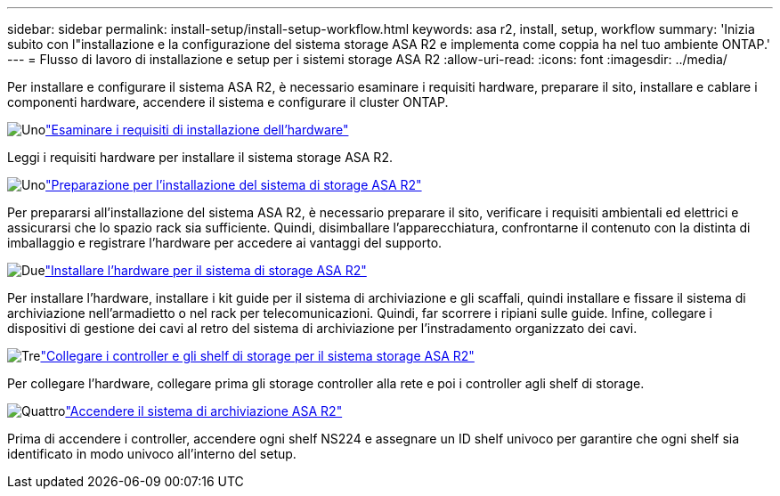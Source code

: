 ---
sidebar: sidebar 
permalink: install-setup/install-setup-workflow.html 
keywords: asa r2, install, setup, workflow 
summary: 'Inizia subito con l"installazione e la configurazione del sistema storage ASA R2 e implementa come coppia ha nel tuo ambiente ONTAP.' 
---
= Flusso di lavoro di installazione e setup per i sistemi storage ASA R2
:allow-uri-read: 
:icons: font
:imagesdir: ../media/


[role="lead"]
Per installare e configurare il sistema ASA R2, è necessario esaminare i requisiti hardware, preparare il sito, installare e cablare i componenti hardware, accendere il sistema e configurare il cluster ONTAP.

.image:https://raw.githubusercontent.com/NetAppDocs/common/main/media/number-1.png["Uno"]link:install-setup-requirements.html["Esaminare i requisiti di installazione dell'hardware"]
[role="quick-margin-para"]
Leggi i requisiti hardware per installare il sistema storage ASA R2.

.image:https://raw.githubusercontent.com/NetAppDocs/common/main/media/number-2.png["Uno"]link:prepare-hardware.html["Preparazione per l'installazione del sistema di storage ASA R2"]
[role="quick-margin-para"]
Per prepararsi all'installazione del sistema ASA R2, è necessario preparare il sito, verificare i requisiti ambientali ed elettrici e assicurarsi che lo spazio rack sia sufficiente. Quindi, disimballare l'apparecchiatura, confrontarne il contenuto con la distinta di imballaggio e registrare l'hardware per accedere ai vantaggi del supporto.

.image:https://raw.githubusercontent.com/NetAppDocs/common/main/media/number-3.png["Due"]link:deploy-hardware.html["Installare l'hardware per il sistema di storage ASA R2"]
[role="quick-margin-para"]
Per installare l'hardware, installare i kit guide per il sistema di archiviazione e gli scaffali, quindi installare e fissare il sistema di archiviazione nell'armadietto o nel rack per telecomunicazioni. Quindi, far scorrere i ripiani sulle guide. Infine, collegare i dispositivi di gestione dei cavi al retro del sistema di archiviazione per l'instradamento organizzato dei cavi.

.image:https://raw.githubusercontent.com/NetAppDocs/common/main/media/number-4.png["Tre"]link:cable-hardware.html["Collegare i controller e gli shelf di storage per il sistema storage ASA R2"]
[role="quick-margin-para"]
Per collegare l'hardware, collegare prima gli storage controller alla rete e poi i controller agli shelf di storage.

.image:https://raw.githubusercontent.com/NetAppDocs/common/main/media/number-5.png["Quattro"]link:power-on-hardware.html["Accendere il sistema di archiviazione ASA R2"]
[role="quick-margin-para"]
Prima di accendere i controller, accendere ogni shelf NS224 e assegnare un ID shelf univoco per garantire che ogni shelf sia identificato in modo univoco all'interno del setup.
